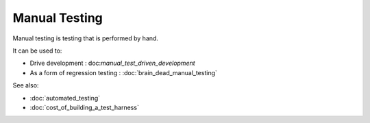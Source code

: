 Manual Testing
==============

Manual testing is testing that is performed by hand.

It can be used to:

* Drive development : doc:`manual_test_driven_development`
* As a form of regression testing :  :doc:`brain_dead_manual_testing`

See also:

* :doc:`automated_testing`
* :doc:`cost_of_building_a_test_harness`
